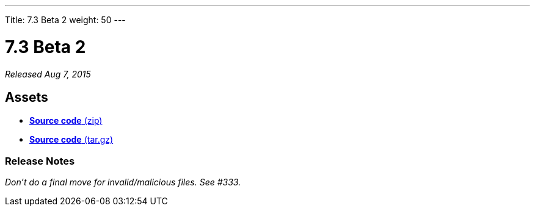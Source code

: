 ---
Title: 7.3 Beta 2
weight: 50
---

:experimental:

= 7.3 Beta 2

_Released Aug 7, 2015_

== Assets

* https://github.com/salesagility/SuiteCRM/archive/v7.3beta3.zip[*Source
code* (zip)]
* https://github.com/salesagility/SuiteCRM/archive/v7.3beta3.tar.gz[*Source
code* (tar.gz)]

=== Release Notes

_Don't do a final move for invalid/malicious files. See #333._